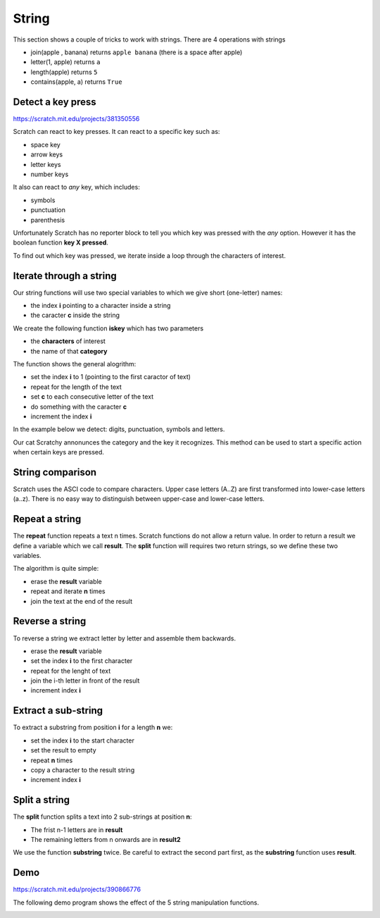String
======

This section shows a couple of tricks to work with strings.
There are 4 operations with strings

.. image:: string_ops.png

- join(apple , banana) returns ``apple banana`` (there is a space after apple)
- letter(1, apple) returns ``a``
- length(apple) returns ``5``
- contains(apple, a) returns ``True``

Detect a key press
------------------

.. raw:: html

    <iframe src="https://scratch.mit.edu/projects/381350556/embed" 
    allowtransparency="true" width="485" height="402" frameborder="0" scrolling="no" allowfullscreen></iframe>

https://scratch.mit.edu/projects/381350556

Scratch can react to key presses. It can react to a specific key such as:

- space key
- arrow keys
- letter keys
- number keys

.. image:: when_key.png

It also can react to *any* key, which includes: 

- symbols
- punctuation
- parenthesis

Unfortunately Scratch has no reporter block to tell you which key was pressed with the *any* option.
However it has the boolean function **key X pressed**.

.. image:: key_pressed.png

To find out which key was pressed, we iterate inside a loop through the characters of interest.

.. image:: key_c_pressed.png

Iterate through a string
------------------------

Our string functions will use two special variables to which we give short (one-letter) names:

- the index **i** pointing to a character inside a string
- the caracter **c** inside the string

.. image:: string_var.png

We create the following function **iskey** which has two parameters

- the **characters** of interest
- the name of that **category**

The function shows the general alogrithm:

- set the index **i** to 1 (pointing to the first caractor of text)
- repeat for the length of the text
- set **c** to each consecutive letter of the text
- do something with the caracter **c**
- increment the index **i**

.. image:: string1b.png

In the example below we detect: digits, punctuation, symbols and letters.

.. image:: string1.png

Our cat Scratchy annonunces the category and the key it recognizes. 
This method can be used to start a specific action when certain keys are pressed.


String comparison
-----------------

Scratch uses the ASCI code to compare characters.
Upper case letters (A..Z) are first transformed into lower-case letters (a..z).
There is no easy way to distinguish between upper-case and lower-case letters.

.. image:: string_comp.png

Repeat a string
---------------

The **repeat** function repeats a text n times.
Scratch functions do not allow a return value.
In order to return a result we define a variable which we call **result**.
The **split** function will requires two return strings, so we define these two variables.

.. image:: string_var.png

The algorithm is quite simple:

- erase the **result** variable
- repeat and iterate **n** times
- join the text at the end of the result

.. image:: repeat.png

Reverse a string
----------------

To reverse a string we extract letter by letter and assemble them backwards.

- erase the **result** variable
- set the index **i** to the first character
- repeat for the lenght of text
- join the i-th letter in front of the result
- increment index **i**

.. image:: reverse.png

Extract a sub-string
--------------------

To extract a substring from position **i** for a length **n** we:

- set the index **i** to the start character
- set the result to empty
- repeat **n** times
- copy a character to the result string
- increment index **i**

.. image:: substring.png


Split a string
--------------

The **split** function splits a text into 2 sub-strings at position **n**: 

- The frist n-1 letters are in **result**
- The remaining letters from n onwards are in **result2**

We use the function **substring** twice. 
Be careful to extract the second part first, as the **substring** function uses **result**.

.. image:: split.png

Demo
----

.. raw:: html

    <iframe src="https://scratch.mit.edu/projects/390866776/embed" 
    allowtransparency="true" width="485" height="402" frameborder="0" scrolling="no" allowfullscreen></iframe>

https://scratch.mit.edu/projects/390866776

The following demo program shows the effect of the 5 string manipulation functions.

.. image:: string2.png
